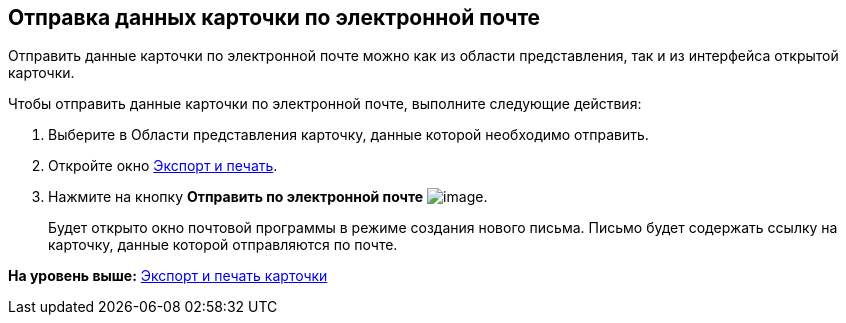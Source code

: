 [[ariaid-title1]]
== Отправка данных карточки по электронной почте

Отправить данные карточки по электронной почте можно как из области представления, так и из интерфейса открытой карточки.

Чтобы отправить данные карточки по электронной почте, выполните следующие действия:

. [.ph .cmd]#Выберите в Области представления карточку, данные которой необходимо отправить.#
. [.ph .cmd]#Откройте окно xref:Card_export_and_print.adoc[Экспорт и печать].#
. [.ph .cmd]#Нажмите на кнопку [.keyword]*Отправить по электронной почте* image:img/Buttons/card_mail.png[image].#
+
Будет открыто окно почтовой программы в режиме создания нового письма. Письмо будет содержать ссылку на карточку, данные которой отправляются по почте.

*На уровень выше:* xref:../topics/Card_export_and_print.adoc[Экспорт и печать карточки]
